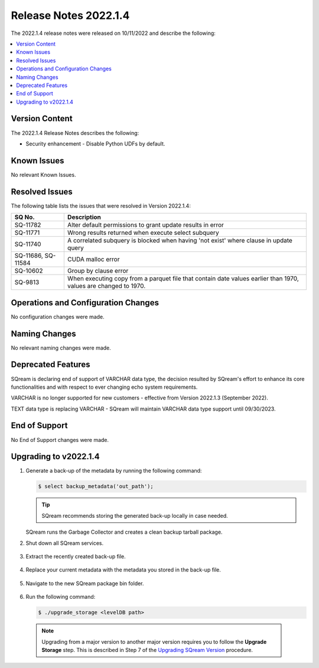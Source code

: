 .. _2022.1.4:

**************************
Release Notes 2022.1.4
**************************
The 2022.1.4 release notes were released on 10/11/2022 and describe the following:

.. contents:: 
   :local:
   :depth: 1      

Version Content
----------
The 2022.1.4 Release Notes describes the following: 

* Security enhancement - Disable Python UDFs by default.

   ::


Known Issues
---------
No relevant Known Issues.


Resolved Issues
---------
The following table lists the issues that were resolved in Version 2022.1.4:

+---------------------+------------------------------------------------------------------------------------------------------------------+
| **SQ No.**          | **Description**                                                                                                  |
+=====================+==================================================================================================================+
| SQ-11782            | Alter default permissions to grant update results in error                                                       |
+---------------------+------------------------------------------------------------------------------------------------------------------+
| SQ-11771            | Wrong results returned when execute select subquery                                                              |
+---------------------+------------------------------------------------------------------------------------------------------------------+
| SQ-11740            | A correlated subquery is blocked when having 'not exist' where clause in update query                            |
+---------------------+------------------------------------------------------------------------------------------------------------------+
| SQ-11686, SQ-11584  | CUDA malloc error                                                                                                |
+---------------------+------------------------------------------------------------------------------------------------------------------+
| SQ-10602            | Group by clause error                                                                                            |
+---------------------+------------------------------------------------------------------------------------------------------------------+
| SQ-9813             | When executing copy from a parquet file that contain date values earlier than 1970, values are changed to 1970.  |
+---------------------+------------------------------------------------------------------------------------------------------------------+




Operations and Configuration Changes
--------
No configuration changes were made.

Naming Changes
-------
No relevant naming changes were made.

Deprecated Features
-------
SQream is declaring end of support of VARCHAR data type, the decision resulted by SQream's effort to enhance its core functionalities and with respect to ever changing echo system requirements.

VARCHAR is no longer supported for new customers - effective from Version 2022.1.3 (September 2022).  

TEXT data type is replacing VARCHAR - SQream will maintain VARCHAR data type support until 09/30/2023.


End of Support
-------
No End of Support changes were made.

Upgrading to v2022.1.4
-------
1. Generate a back-up of the metadata by running the following command:

   .. code-block:: console

      $ select backup_metadata('out_path');
	  
   .. tip:: SQream recommends storing the generated back-up locally in case needed.
   
   SQream runs the Garbage Collector and creates a clean backup tarball package.
   
2. Shut down all SQream services.

    ::

3. Extract the recently created back-up file.

    ::

4. Replace your current metadata with the metadata you stored in the back-up file.

    ::

5. Navigate to the new SQream package bin folder.

    ::

6. Run the following command:

   .. code-block:: console

      $ ./upgrade_storage <levelDB path>

  .. note:: Upgrading from a major version to another major version requires you to follow the **Upgrade Storage** step. This is described in Step 7 of the `Upgrading SQream Version <../installation_guides/installing_sqream_with_binary.html#upgrading-sqream-version>`_ procedure.
  
